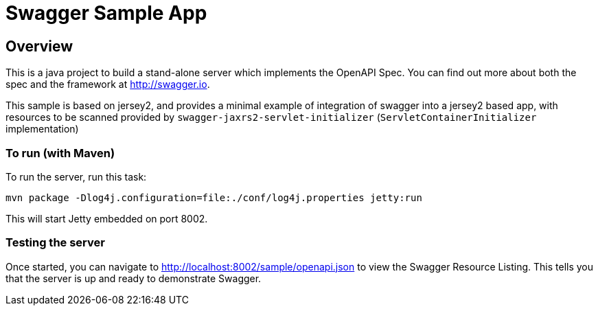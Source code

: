 # Swagger Sample App

## Overview
This is a java project to build a stand-alone server which implements the OpenAPI Spec.  You can find out 
more about both the spec and the framework at http://swagger.io.

This sample is based on jersey2, and provides a minimal example of integration of swagger into a jersey2 based app, with resources to be scanned provided by `swagger-jaxrs2-servlet-initializer` (`ServletContainerInitializer` implementation) 

### To run (with Maven)
To run the server, run this task:

----
mvn package -Dlog4j.configuration=file:./conf/log4j.properties jetty:run
----

This will start Jetty embedded on port 8002.

### Testing the server
Once started, you can navigate to http://localhost:8002/sample/openapi.json to view the Swagger Resource Listing.
This tells you that the server is up and ready to demonstrate Swagger.
